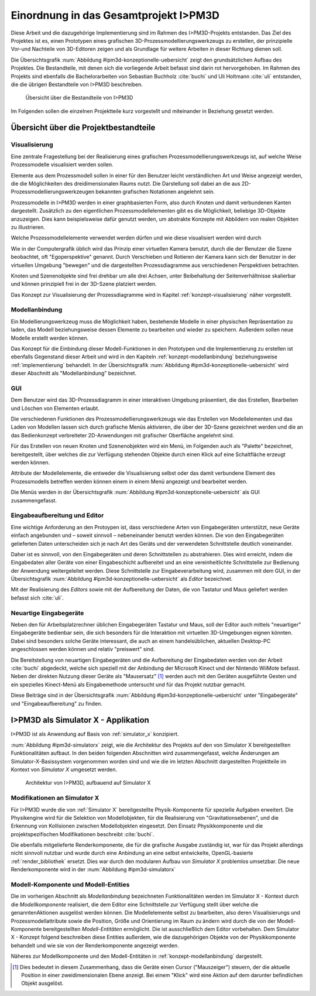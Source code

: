 **************************************
Einordnung in das Gesamtprojekt I>PM3D
**************************************

Diese Arbeit und die dazugehörige Implementierung sind im Rahmen des I>PM3D-Projekts entstanden. Das Ziel des Projektes ist es, einen Prototypen eines grafischen 3D-Prozessmodellierungswerkzeugs zu erstellen, der prinzipielle Vor-und Nachteile von 3D-Editoren zeigen und als Grundlage für weitere Arbeiten in dieser Richtung dienen soll. 

Die Übersichtsgrafik :num:`Abbildung #ipm3d-konzeptionelle-uebersicht` zeigt den grundsätzlichen Aufbau des Projektes. Die Bestandteile, mit denen sich die vorliegende Arbeit befasst sind darin rot hervorgehoben.
Im Rahmen des Projekts sind ebenfalls die Bachelorarbeiten von Sebastian Buchholz :cite:`buchi` und Uli Holtmann :cite:`uli` entstanden, die die übrigen Bestandteile von I>PM3D beschreiben. 

.. _ipm3d-konzeptionelle-uebersicht:

.. figure:: _static/ext_pics/betz_prozess_verfeinerung.png

   Übersicht über die Bestandteile von I>PM3D

Im Folgenden sollen die einzelnen Projektteile kurz vorgestellt und miteinander in Beziehung gesetzt werden.

Übersicht über die Projektbestandteile
======================================

.. _ipm3d-visualisierung:

Visualisierung
--------------

Eine zentrale Fragestellung bei der Realisierung eines grafischen Prozessmodellierungswerkzeugs ist, auf welche Weise Prozessmodelle visualisiert werden sollen.

Elemente aus dem Prozessmodell sollen in einer für den Benutzer leicht verständlichen Art und Weise angezeigt werden, die die Möglichkeiten des dreidimensionalen Raums nutzt. Die Darstellung soll dabei an die aus 2D-Prozessmodellierungswerkzeugen bekannten grafischen Notationen angelehnt sein. 

Prozessmodelle in I>PM3D werden in einer graphbasierten Form, also durch Knoten und damit verbundenen Kanten dargestellt. Zusätzlich zu den eigentlichen Prozessmodellelementen gibt es die Möglichkeit, beliebige 3D-Objekte anzuzeigen. Dies kann beispielsweise dafür genutzt werden, um abstrakte Konzepte mit Abbildern von realen Objekten zu illustrieren.

Welche Prozessmodellelemente verwendet werden dürfen und wie diese visualisiert werden wird durch 

Wie in der Computergrafik üblich wird das Prinzip einer virtuellen Kamera benutzt, durch die der Benutzer die Szene beobachtet, oft "Egoperspektive" genannt. 
Durch Verschieben und Rotieren der Kamera kann sich der Benutzer in der virtuellen Umgebung "bewegen" und die dargestellten Prozessdiagramme aus verschiedenen Perspektiven betrachten. 

Knoten und Szenenobjekte sind frei drehbar um alle drei Achsen, unter Beibehaltung der Seitenverhältnisse skalierbar und können prinzipiell frei in der 3D-Szene platziert werden.

Das Konzept zur Visualisierung der Prozessdiagramme wird in Kapitel :ref:`konzept-visualisierung` näher vorgestellt.

Modellanbindung
---------------

Ein Modellierungswerkzeug muss die Möglichkeit haben, bestehende Modelle in einer physischen Repräsentation zu laden, das Modell beziehungsweise dessen Elemente zu bearbeiten und wieder zu speichern. Außerdem sollen neue Modelle erstellt werden können. 

Das Konzept für die Einbindung dieser Modell-Funktionen in den Prototypen und die Implementierung zu erstellen ist ebenfalls Gegenstand dieser Arbeit und wird in den Kapiteln :ref:`konzept-modellanbindung` beziehungsweise :ref:`implementierung` behandelt. In der Übersichtsgrafik :num:`Abbildung #ipm3d-konzeptionelle-uebersicht` wird dieser Abschnitt als "Modellanbindung" bezeichnet.

.. _ipm3d-gui:

GUI
---

Dem Benutzer wird das 3D-Prozessdiagramm in einer interaktiven Umgebung präsentiert, die das Erstellen, Bearbeiten und Löschen von Elementen erlaubt.

Die verschiedenen Funktionen des Prozessmodellierungswerkzeugs wie das Erstellen von Modellelementen und das Laden von Modellen lassen sich durch grafische Menüs aktivieren, die über der 3D-Szene gezeichnet werden und die an das Bedienkonzept verbreiteter 2D-Anwendungen mit grafischer Oberfläche angelehnt sind. 

Für das Erstellen von neuen Knoten und Szenenobjekten wird ein Menü, im Folgenden auch als "Palette" bezeichnet, bereitgestellt, über welches die zur Verfügung stehenden Objekte durch einen Klick auf eine Schaltfläche erzeugt werden können.

Attribute der Modellelemente, die entweder die Visualisierung selbst oder das damit verbundene Element des Prozessmodells betreffen werden können einem in einem Menü angezeigt und bearbeitet werden.

Die Menüs werden in der Übersichtsgrafik :num:`Abbildung #ipm3d-konzeptionelle-uebersicht` als GUI zusammengefasst.

Eingabeaufbereitung und Editor
------------------------------

Eine wichtige Anforderung an den Protoypen ist, dass verschiedene Arten von Eingabegeräten unterstützt, neue Geräte einfach angebunden und – soweit sinnvoll – nebeneinander benutzt werden können. 
Die von den Eingabegeräten gelieferten Daten unterscheiden sich je nach Art des Geräts und der verwendeten Schnittstelle deutlich voneinander.

Daher ist es sinnvoll, von den Eingabegeräten und deren Schnittstellen zu abstrahieren. Dies wird erreicht, indem die Eingabedaten aller Geräte von einer Eingabeschicht aufbereitet und an eine vereinheitlichte Schnittstelle zur Bedienung der Anwendung weitergeleitet werden. Diese Schnittstelle zur Eingabeverarbeitung wird, zusammen mit dem GUI, in der Übersichtsgrafik :num:`Abbildung #ipm3d-konzeptionelle-uebersicht` als *Editor* bezeichnet.

Mit der Realisierung des *Editors* sowie mit der Aufbereitung der Daten, die von Tastatur und Maus geliefert werden befasst sich :cite:`uli`.

Neuartige Eingabegeräte
-----------------------

Neben den für Arbeitsplatzrechner üblichen Eingabegeräten Tastatur und Maus, soll der Editor auch mittels "neuartiger" Eingabegeräte bedienbar sein, die sich besonders für die Interaktion mit virtuellen 3D-Umgebungen eignen könnten.
Dabei sind besonders solche Geräte interessant, die auch an einem handelsüblichen, aktuellen Desktop-PC angeschlossen werden können und relativ "preiswert" sind. 

Die Bereitstellung von neuartigen Eingabegeräten und die Aufbereitung der Eingabedaten werden von der Arbeit :cite:`buchi` abgedeckt, welche sich speziell mit der Anbindung der Microsoft Kinect und der Nintendo WiiMote befasst. Neben der direkten Nutzung dieser Geräte als "Mausersatz" [#f1]_ werden auch mit den Geräten ausgeführte Gesten und ein spezielles Kinect-Menü als Eingabemethode untersucht und für das Projekt nutzbar gemacht.

Diese Beiträge sind in der Übersichtsgrafik :num:`Abbildung #ipm3d-konzeptionelle-uebersicht` unter "Eingabegeräte" und "Eingabeaufbereitung" zu finden. 


I>PM3D als Simulator X - Applikation
====================================

I>PM3D ist als Anwendung auf Basis von :ref:`simulator_x` konzipiert. 

:num:`Abbildung #ipm3d-simulatorx` zeigt, wie die Architektur des Projekts auf den von Simulator X bereitgestellten Funktionalitäten aufbaut. 
In den beiden folgenden Abschnitten wird zusammengefasst, welche Änderungen am Simulator-X-Basissystem vorgenommen worden sind und wie die im letzten Abschnitt dargestellten Projektteile im Kontext von *Simulator X* umgesetzt werden.

.. _ipm3d-simulatorx:

.. figure:: _static/diags/ipm3d-simulatorx.png

   Architektur von I>PM3D, aufbauend auf Simulator X

Modifikationen an Simulator X
-----------------------------

Für I>PM3D wurde die von :ref:`Simulator X` bereitgestellte Physik-Komponente für spezielle Aufgaben erweitert. Die Physikengine wird für die Selektion von Modellobjekten, für die Realisierung von "Gravitationsebenen", und die Erkennung von Kollisionen zwischen Modellobjekten eingesetzt. Den Einsatz Physikkomponente und die projektspezifischen Modifikationen beschreibt :cite:`buchi`.

Die ebenfalls mitgelieferte Renderkomponente, die für die grafische Ausgabe zuständig ist, war für das Projekt allerdings nicht sinnvoll nutzbar und wurde durch eine Anbindung an eine selbst entwickelte, OpenGL-basierte :ref:`render_bibliothek` ersetzt. Dies war durch den modularen Aufbau von *Simulator X* problemlos umsetzbar. Die neue Renderkomponente wird in der :num:`Abbildung #ipm3d-simulatorx`  

Modell-Komponente und Modell-Entities
-------------------------------------

Die im vorherigen Abschnitt als *Modellanbindung* bezeichneten Funktionalitäten werden im Simulator X - Kontext durch die *Modellkomponente* realisiert, die dem Editor eine Schnittstelle zur Verfügung stellt über welche die genanntenAktionen ausgelöst werden können.
Die Modellelemente selbst zu bearbeiten, also deren Visualisierungs und Prozessmodellattribute sowie die Position, Größe und Orientierung im Raum zu ändern wird durch die von der Modell-Komponente bereitgestellten *Modell-Entitäten* ermöglicht. Die ist ausschließlich dem Editor vorbehalten.
Dem Simulator X - Konzept folgend beschreiben diese Entities außerdem, wie die dazugehörigen Objekte von der Physikkomponente behandelt und wie sie von der Renderkomponente angezeigt werden.

Näheres zur Modellkomponente und den Modell-Entitäten in :ref:`konzept-modellanbindung` dargestellt.

.. [#f1] Dies bedeutet in diesem Zusammenhang, dass die Geräte einen Cursor ("Mauszeiger") steuern, der die aktuelle Position in einer zweidimensionalen Ebene anzeigt. Bei einem "Klick" wird eine Aktion auf dem darunter befindlichen Objekt ausgelöst.
